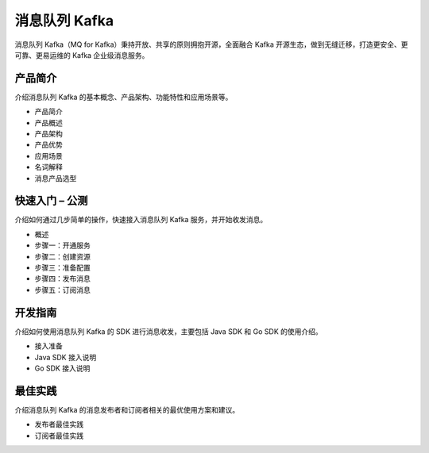 消息队列 Kafka
==============

消息队列 Kafka（MQ for Kafka）秉持开放、共享的原则拥抱开源，全面融合
Kafka 开源生态，做到无缝迁移，打造更安全、更可靠、更易运维的 Kafka
企业级消息服务。

产品简介
--------

介绍消息队列 Kafka 的基本概念、产品架构、功能特性和应用场景等。

-  产品简介
-  产品概述
-  产品架构
-  产品优势
-  应用场景
-  名词解释
-  消息产品选型

快速入门 – 公测
---------------

介绍如何通过几步简单的操作，快速接入消息队列 Kafka
服务，并开始收发消息。

-  概述
-  步骤一：开通服务
-  步骤二：创建资源
-  步骤三：准备配置
-  步骤四：发布消息
-  步骤五：订阅消息

开发指南
--------

介绍如何使用消息队列 Kafka 的 SDK 进行消息收发，主要包括 Java SDK 和 Go
SDK 的使用介绍。

-  接入准备
-  Java SDK 接入说明
-  Go SDK 接入说明

最佳实践
--------

介绍消息队列 Kafka 的消息发布者和订阅者相关的最优使用方案和建议。

-  发布者最佳实践
-  订阅者最佳实践
